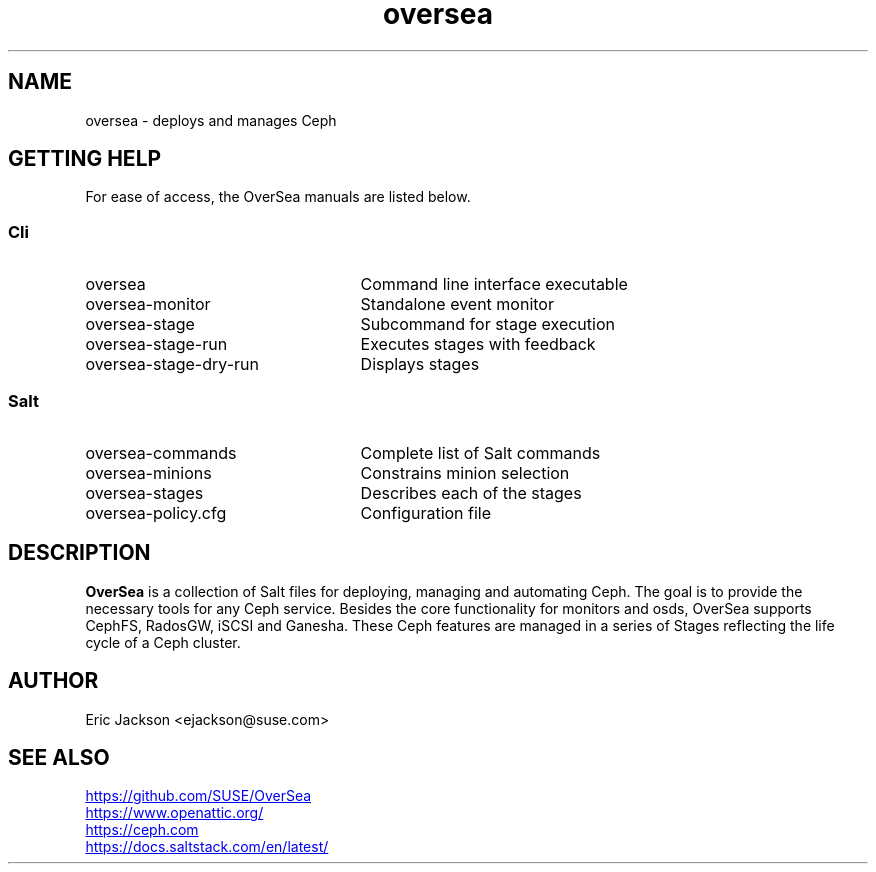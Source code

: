 .TH oversea 7
.SH NAME
oversea \- deploys and manages Ceph
.SH GETTING HELP
For ease of access, the OverSea manuals are listed below.
.SS Cli
.IP oversea 25
Command line interface executable
.PD 0
.IP oversea-monitor 25
Standalone event monitor
.IP oversea-stage 25
Subcommand for stage execution
.IP oversea-stage-run 25
Executes stages with feedback
.IP oversea-stage-dry-run 25
Displays stages
.SS Salt
.IP oversea-commands 25
Complete list of Salt commands
.IP oversea-minions 25
Constrains minion selection
.IP oversea-stages 25
Describes each of the stages
.IP oversea-policy.cfg 25
Configuration file
.PD
.SH DESCRIPTION
.B OverSea
is a collection of Salt files for deploying, managing and automating Ceph.  The goal is to provide the necessary tools for any Ceph service.  Besides the core functionality for monitors and osds, OverSea supports CephFS, RadosGW, iSCSI and Ganesha.  These Ceph features are managed in a series of Stages reflecting the life cycle of a Ceph cluster.
.SH AUTHOR
Eric Jackson <ejackson@suse.com>
.SH SEE ALSO
.PD 0
.UR https://github.com/SUSE/OverSea
.UE
.PP
.UR https://www.openattic.org/
.UE
.PP
.UR https://ceph.com
.UE
.PP
.UR https://docs.saltstack.com/en/latest/
.UE
.PD

